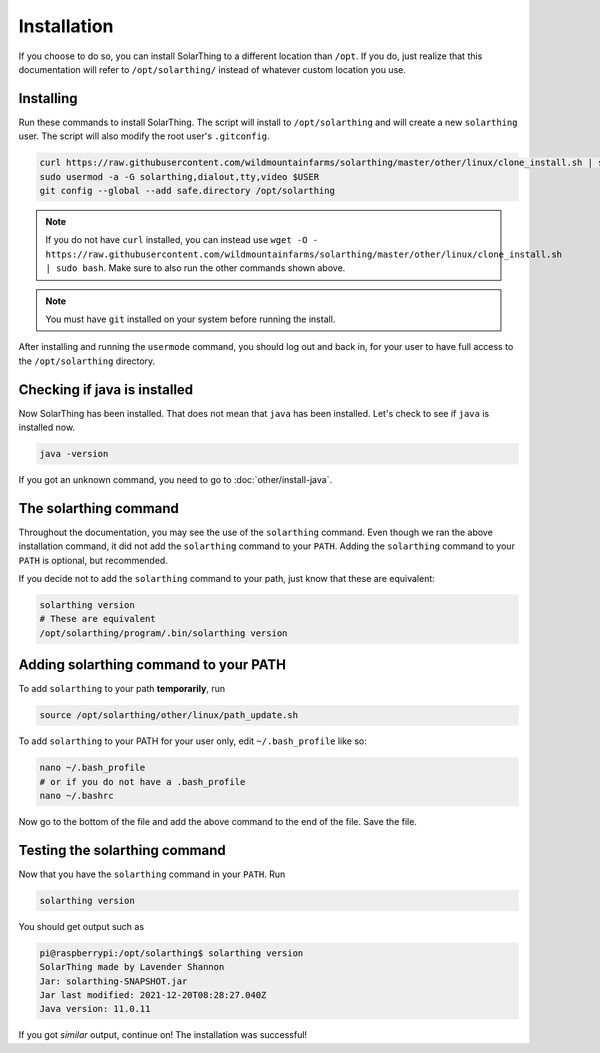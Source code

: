 Installation
============

If you choose to do so, you can install SolarThing to a different location than ``/opt``. If you do, just realize that this documentation
will refer to ``/opt/solarthing/`` instead of whatever custom location you use.


Installing
-----------

Run these commands to install SolarThing. The script will install to ``/opt/solarthing`` and will create a new ``solarthing`` user.
The script will also modify the root user's ``.gitconfig``.


.. code-block:: shell

    curl https://raw.githubusercontent.com/wildmountainfarms/solarthing/master/other/linux/clone_install.sh | sudo bash
    sudo usermod -a -G solarthing,dialout,tty,video $USER
    git config --global --add safe.directory /opt/solarthing

.. note::

    If you do not have ``curl`` installed, you can instead use ``wget -O - https://raw.githubusercontent.com/wildmountainfarms/solarthing/master/other/linux/clone_install.sh | sudo bash``.
    Make sure to also run the other commands shown above.

.. note::

    You must have ``git`` installed on your system before running the install.

After installing and running the ``usermode`` command, you should log out and back in, for your user to have full access to the ``/opt/solarthing`` directory.

Checking if java is installed
-----------------------------

Now SolarThing has been installed. That does not mean that ``java`` has been installed. Let's check to see if ``java`` is installed now.

.. code-block:: shell

    java -version


If you got an unknown command, you need to go to :doc:`other/install-java`.


The solarthing command
----------------------

Throughout the documentation, you may see the use of the ``solarthing`` command. Even though we ran the above installation command,
it did not add the ``solarthing`` command to your ``PATH``. Adding the ``solarthing`` command to your ``PATH`` is optional, but recommended.

If you decide not to add the ``solarthing`` command to your path, just know that these are equivalent:

.. code-block:: shell

    solarthing version
    # These are equivalent
    /opt/solarthing/program/.bin/solarthing version


Adding solarthing command to your PATH
--------------------------------------

To add ``solarthing`` to your path **temporarily**, run

.. code-block:: shell

    source /opt/solarthing/other/linux/path_update.sh

To add ``solarthing`` to your PATH for your user only, edit ``~/.bash_profile`` like so:

.. code-block:: shell

    nano ~/.bash_profile
    # or if you do not have a .bash_profile
    nano ~/.bashrc

Now go to the bottom of the file and add the above command to the end of the file. Save the file.


Testing the solarthing command
------------------------------

Now that you have the ``solarthing`` command in your ``PATH``. Run

.. code-block:: shell

    solarthing version

You should get output such as

.. code-block:: console

    pi@raspberrypi:/opt/solarthing$ solarthing version
    SolarThing made by Lavender Shannon
    Jar: solarthing-SNAPSHOT.jar
    Jar last modified: 2021-12-20T08:28:27.040Z
    Java version: 11.0.11

If you got *similar* output, continue on! The installation was successful!
